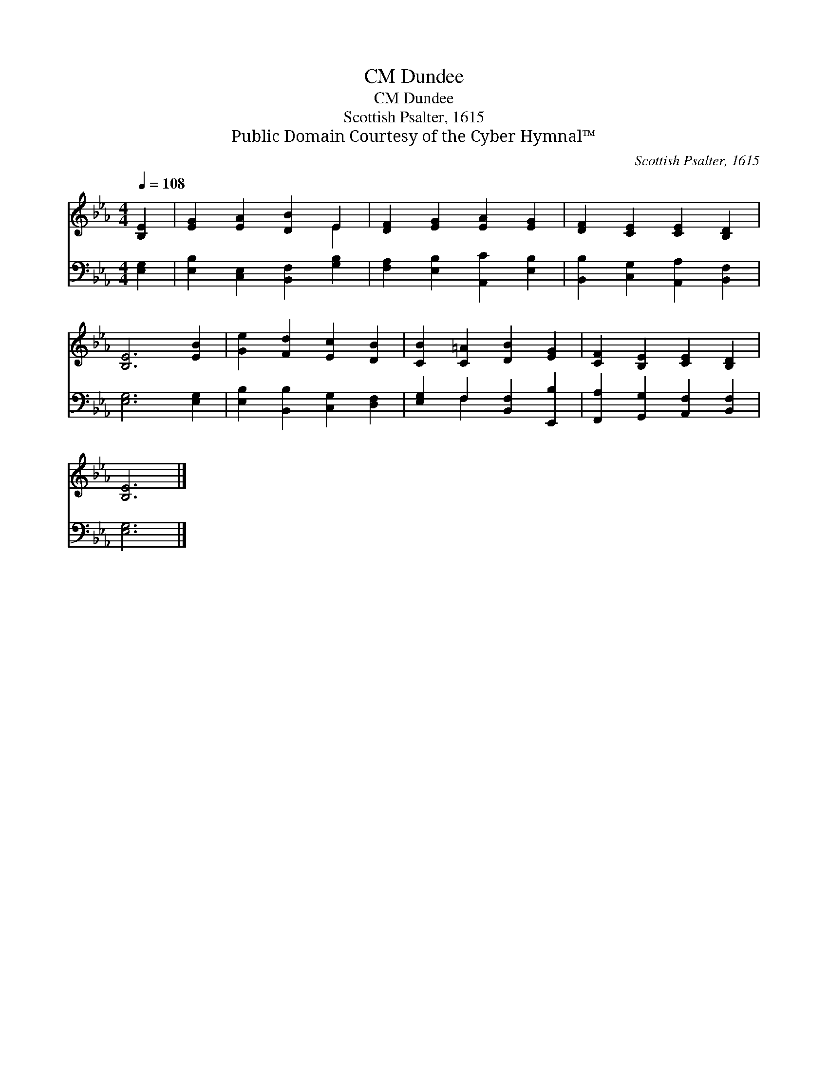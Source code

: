 X:1
T:Dundee, CM
T:Dundee, CM
T:Scottish Psalter, 1615
T:Public Domain Courtesy of the Cyber Hymnal™
C:Scottish Psalter, 1615
Z:Public Domain
Z:Courtesy of the Cyber Hymnal™
%%score ( 1 2 ) ( 3 4 )
L:1/8
Q:1/4=108
M:4/4
K:Eb
V:1 treble 
V:2 treble 
V:3 bass 
V:4 bass 
V:1
 [B,E]2 | [EG]2 [EA]2 [DB]2 E2 | [DF]2 [EG]2 [EA]2 [EG]2 | [DF]2 [CE]2 [CE]2 [B,D]2 | %4
 [B,E]6 [EB]2 | [Ge]2 [Fd]2 [Ec]2 [DB]2 | [CB]2 [C=A]2 [DB]2 [EG]2 | [CF]2 [B,E]2 [CE]2 [B,D]2 | %8
 [B,E]6 |] %9
V:2
 x2 | x6 E2 | x8 | x8 | x8 | x8 | x8 | x8 | x6 |] %9
V:3
 [E,G,]2 | [E,B,]2 [C,E,]2 [B,,F,]2 [G,B,]2 | [F,A,]2 [E,B,]2 [A,,C]2 [E,B,]2 | %3
 [B,,B,]2 [C,G,]2 [A,,A,]2 [B,,F,]2 | [E,G,]6 [E,G,]2 | [E,B,]2 [B,,B,]2 [C,G,]2 [D,F,]2 | %6
 [E,G,]2 F,2 [B,,F,]2 [E,,B,]2 | [F,,A,]2 [G,,G,]2 [A,,F,]2 [B,,F,]2 | [E,G,]6 |] %9
V:4
 x2 | x8 | x8 | x8 | x8 | x8 | x2 F,2 x4 | x8 | x6 |] %9

